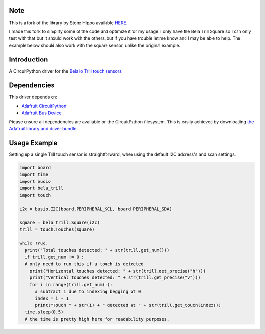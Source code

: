 Note
============

This is a fork of the library by Stone Hippo available `HERE <https://github.com/stonehippo/CircuitPython_Bela_Trill>`_.

I made this fork to simplify some of the code and optimize it for my usage. I only have the Bela Trill Square so I can only test with that but it should work with the others, but if you have trouble let me know and I may be able to help. The example below should also work with the square sensor, unlike the original example.

Introduction
============

A CircuitPython driver for the `Bela.io Trill touch sensors <https://bela.io/products/trill/>`_

Dependencies
============

This driver depends on:

* `Adafruit CircuitPython <https://github.com/adafruit/circuitpython>`_
* `Adafruit Bus Device <https://github.com/adafruit/Adafruit_CircuitPython_BusDevice>`_

Please ensure all dependencies are available on the CircuitPython filesystem.
This is easily achieved by downloading
`the Adafruit library and driver bundle <https://github.com/adafruit/Adafruit_CircuitPython_Bundle>`_.

Usage Example
=============

Setting up a single Trill touch sensor is straightforward, when using the default I2C address's and scan settings.

.. code-block:: python

  import board
  import time
  import busio
  import bela_trill
  import touch

  i2c = busio.I2C(board.PERIPHERAL_SCL, board.PERIPHERAL_SDA)

  square = bela_trill.Square(i2c)
  trill = touch.Touches(square)

  while True:
    print("Total touches detected: " + str(trill.get_num()))
    if trill.get_num != 0 :
    # only need to run this if a touch is detected
      print("Horizontal touches detected: " + str(trill.get_precise("h")))
      print("Vertical touches detected: " + str(trill.get_precise("v")))
      for i in range(trill.get_num()):
        # subtract 1 due to indexing begging at 0
        index = i - 1
        print("Touch " + str(i) + " detected at " + str(trill.get_touch(index)))
    time.sleep(0.5)
    # the time is pretty high here for readability purposes.